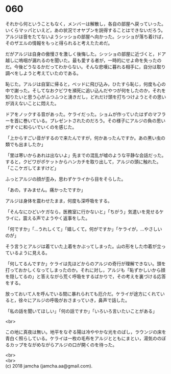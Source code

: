 #+OPTIONS: toc:nil
#+OPTIONS: \n:t

* 060

  それから何ということもなく，メンバーは解散し，各自の部屋へ戻っていった。いくらマッパといえど，あの状況でオヤブンを説得することはできないだろう。アルジは音をたてないようシッショの部屋へ向かった。シッショが落ち着けば，そのザエルの情報をもっと得られると考えたためだ。

  だがアルジは自身の傲慢さを激しく後悔した。シッショの部屋に近づくと，ドア越しに嗚咽が漏れるのを聞いた。最も愛する者が，一時的にせよ命を失ったのだ。今後どうなるかだってわからない。そんな悲嘆に暮れる相手に，自分は取り調べをしようと考えていたのである。

  恥じた。アルジは自室に帰ると，ベッドに飛び込み，ひたすら恥じ，何度も心の中で謝った。そしてなおクビワを瀕死に追い込んだやつが何をしたのか，それを知りたいと思う心がふつふつと湧きだし，どれだけ頭を打ちつけようとその思いが消えないことに悶えた。

  ドアをノックする音があった。ケライだった。ショムが作っていたはずのマフラーを首に巻いている。プレゼントされたのだろう。その様子にアルジの負の思いがすぐに和らいでいくのを感じた。

  「上からすごい音がするので来たんですが，何かあったんですか。あの黒い虫の類でも出ましたか」

  「里は寒いからあれは出ないよ」先までの混乱が嘘のような平静な会話だった。すると，クビワがポケットからハンカチを取り出して，アルジの頭に触れた。「ここケガしてますけど」

  ふっとアルジの顔が歪み，思わずケライから目をそらした。

  「あの，すみません。痛かったですか」

  アルジは身体を震わせたまま，何度も深呼吸をする。

  「そんなにひどいケガなら，医務室に行かないと」「ちがう」気遣いを見せるケライに，震える声でようやく返事をした。

  「何ですか」「…うれしくて」「嬉しくて。何がですか」「ケライが，…やさしいのが」

  そう言うとアルジは着ていた上着をかぶってしまった。山の形をした巾着が立っているように見える。

  「何してるんですか」ケライは先ほどからのアルジの奇行が理解できない。頭を打っておかしくなってしまったのか。それに対し，アルジも「恥ずかしいから顔を隠してるの」と答えながら荒く呼吸をするばかりで，その考えを裏づける応答をする。

  放っておいて人を呼んでいる間に暴れられても厄介だ。ケライが途方にくれていると，徐々にアルジの呼吸がおさまっていき，鼻声で話した。

  「私の話を聞いてほしい」「何の話ですか」「いろいろ言いたいことがある」

  <br>

  この地に真夜は無い。地平をなぞる陽は冷ややかな光をのばし，ラウンジの床を青白く照らしている。ケライは一枚の毛布をアルジとともにまとい，湯気ののぼるカップをながめながらアルジの口が開くのを待った。

  <br>
  <br>
  (c) 2018 jamcha (jamcha.aa@gmail.com).

  [[http://creativecommons.org/licenses/by-nc-sa/4.0/deed][file:http://i.creativecommons.org/l/by-nc-sa/4.0/88x31.png]]
